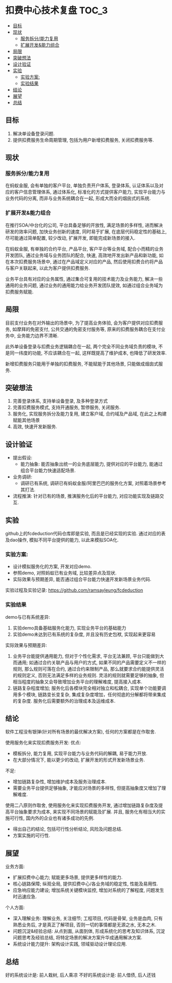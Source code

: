 * 扣费中心技术复盘                                                    :TOC_3:
  - [[#目标][目标]]
  - [[#现状][现状]]
    - [[#服务拆分能力复用][服务拆分/能力复用]]
    - [[#扩展开发能力组合][扩展开发&能力组合]]
  - [[#局限][局限]]
  - [[#突破想法][突破想法]]
  - [[#设计验证][设计验证]]
  - [[#实验][实验]]
    - [[#实验方案][实验方案:]]
    - [[#实验结果][实验结果]]
  - [[#结论][结论]]
  - [[#展望][展望]]
  - [[#总结][总结]]

** 目标
   1. 解决单设备登录问题.
   2. 提供扣费服务生命周期管理, 包括为用户新增扣费服务, 关闭扣费服务等.
** 现状
*** 服务拆分/能力复用
    在蚂蚁金服, 会有单独的客户平台, 单独负责开户体系, 登录体系, 认证体系以及对应的客户信息管理体系, 通过体系化, 标准化的方式提供客户能力, 实现平台能力与业务代码的分离, 而非与业务系统耦合在一起, 形成大而全的烟囱式的系统.
*** 扩展开发&能力组合
    在推行SOA/中台化的公司, 平台具备足够的开放性, 满足场景的多样性, 进而解决研发的效率问题, 加快业务创新的速度, 同时易于扩展, 在底层代码稳定性的基础上, 尽可能通过简单配置, 较少改动, 扩展开发, 即能完成新场景的接入.

    在蚂蚁金服, 有单独的合约平台, 产品平台, 客户平台等业务域, 配合小而精的业务开发团队, 通过业务域与业务团队的配合, 快速, 高效地开发出新产品和新功能, 如在本次扣费服务场景中, 通过在产品域定义对应的产品, 然后使用扣费合约将产品与客户关联起来, 以此为客户提供扣费服务.

    业务平台具有对应的业务属性, 通过集合可复用的技术能力及业务能力, 解决一些通用的业务问题, 通过业务的通用能力给业务开发团队提效, 如通过组合业务域为扣费服务赋能.

** 局限
   目前支付业务在对外输出的场景中, 为了提高业务体验, 会为客户提供对应扣费服务, 如摩拜的免密支付, 公共交通的免密支付服务等, 原来的扣费服务耦合在支付业务中, 业务能力边界不清晰.
   
   此外单设备登录与扣费业务逻辑耦合在一起, 两个完全不同业务域负责的模块, 不是同一纬度的功能, 不应该耦合在一起, 这样既提高了维护成本, 也降低了研发效率.
   
   新增扣费服务只能用于单独的扣费服务, 不能赋能于其他场景, 只能做成烟囱式服务.

** 突破想法

   [[file:images/%E6%9C%8D%E5%8A%A1%E5%8C%96%E6%83%B3%E6%B3%95.jpg]]

   1. 完善登录体系, 支持单设备登录, 及多种登录方式
   2. 完善扣费服务模式, 支持开通服务, 暂停服务, 关闭服务.
   3. 服务化, 实现服务拆分及能力复用, 建立客户域, 合约域及产品域, 在此之上构建赋能其他场景
   4. 高效, 快速开发新服务.

** 设计验证

   + 提出假设: 
     - 能力抽象: 能否抽象出统一的业务底层能力, 提供对应的平台能力, 能通过组合平台能力快速适配场景.
   + 业务调研:
     - 调研已有系统, 调研已有蚂蚁金服/阿里巴巴的服务化方案, 对照着场景参考其打法.
   + 流程推演:
     针对已有的场景, 推演服务化后的平台能力, 对应功能实现及链路交互.

** 实验
   github上的fcdeduction代码仓库即是实验, 而且是已经实现的实验. 通过对应的表及dao操作, 模拟不同平台提供的能力, 以此来模拟SOA化.
*** 实验方案:

    + 设计模拟服务化的方案, 开发对应demo.
    + 参照demo, 对照蚂蚁已有业务域, 比较差异点及现状.
    + 实际效果与预期差异, 能否通过组合平台能力快速开发新场景业务代码.

    实验过程及实验记录: https://github.com/ramsayleung/fcdeduction
*** 实验结果

    demo与已有系统差异:
    1. 实验demo具备基础服务化能力, 实现业务平台的基础能力
    2. 实验demo未达到已有系统的复杂度, 并且没有历史包袱, 实现起来更容易

    实际效果与预期差异:
    1. 业务平台能提供通用能力, 但对于个性化需求, 平台无法兼顾, 平台只能做到大而通用; 如通过合约关联产品与用户的方式, 如果不同的产品需要定义不一样的规则, 那么规则可落在合约, 通过合约来限制产品, 那么就要求合约能提供灵活的规则定义, 否则无法满足多样的业务规则. 灵活的规则就需要足够的抽象, 但相当程度的抽象又会导致增加业务平台的理解难度, 提高接入成本.
    2. 链路复杂程度增加; 服务化后各模块完全相对独立和松耦合, 实现单个功能要调用多个模块, 链路变长变复杂, 集成复杂度增加，任何彻底的分解都将带来集成的复杂度. 服务化后需要额外的治理成本及运维成本.

** 结论
   软件工程没有银弹(针对所有场景的最优解决方案), 任何的方案都是在作取舍.

   使用服务化来实现扣费服务开发:
   优点:
   - 模板拆分, 能力复用, 实现平台能力与业务代码的解耦, 易于能力开放.
   - 在大部分情况下, 能以更少的改动, 扩展开发的形式开发新场景业务.
     
   不足:
   - 增加链路复杂性, 增加维护成本及服务治理成本.
   - 需要业务平台提供足够抽象, 才能应对场景的多样性, 但提高抽象度又增加了理解难度.
     
   使用二八原则作取舍, 使用服务化来实现扣费服务开发, 通过增加链路复杂度及提高平台抽象要求为成本, 来实现不同场景的赋能及扩展. 并且, 服务化有相当大的实施可行性, 国内外的企业也有诸多成功的先例.

   - 得出自己的结论, 包括可行性分析结论, 风险及问题总结.
   - 方案实施的可行性.

** 展望

   业务方面:

   + 扩展扣费中心能力; 赋能更多场景, 提供更多样性的能力.
   + 核心链路保障; 纵观全局, 提供扣费中心/各业务域的稳定性, 性能及易用性.
   + 应急响应能力建设; 增加系统关键模块监控, 增加对系统的了解程度, 问题发生时迅速应急.

   个人方面:

   + 深入理解业务: 理解业务, 关注细节; 工程项目, 代码是骨架, 业务是血肉, 只有熟悉业务后, 才是真正了解项目, 否则一切的事情都是无源之水, 无本之木.
   + 问题沉淀&经验总结: 从点到面, 从面到体, 形成系统化的思考及知识体系, 沉淀问题思考及经验总结, 将特定场景的解决方案升华成通用解决方案.
   + 系统设计能力提升: 架构设计实践, 领域驱动设计理论应用.
     
** 总结
   好的系统设计是: 前人栽树, 后人乘凉
   不好的系统设计是: 前人借债, 后人还钱

   [[file:images/%E6%8A%80%E6%9C%AF%E5%A4%8D%E7%9B%98%E6%80%BB%E7%BB%93.png]]
